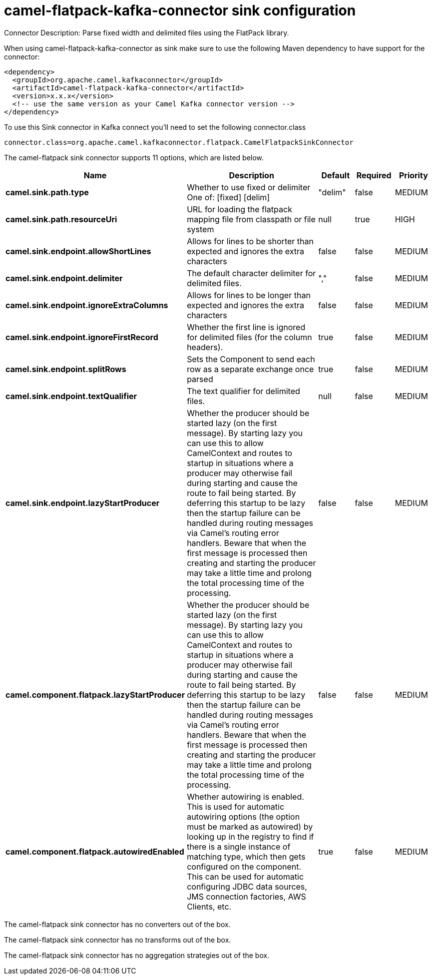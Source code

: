 // kafka-connector options: START
[[camel-flatpack-kafka-connector-sink]]
= camel-flatpack-kafka-connector sink configuration

Connector Description: Parse fixed width and delimited files using the FlatPack library.

When using camel-flatpack-kafka-connector as sink make sure to use the following Maven dependency to have support for the connector:

[source,xml]
----
<dependency>
  <groupId>org.apache.camel.kafkaconnector</groupId>
  <artifactId>camel-flatpack-kafka-connector</artifactId>
  <version>x.x.x</version>
  <!-- use the same version as your Camel Kafka connector version -->
</dependency>
----

To use this Sink connector in Kafka connect you'll need to set the following connector.class

[source,java]
----
connector.class=org.apache.camel.kafkaconnector.flatpack.CamelFlatpackSinkConnector
----


The camel-flatpack sink connector supports 11 options, which are listed below.



[width="100%",cols="2,5,^1,1,1",options="header"]
|===
| Name | Description | Default | Required | Priority
| *camel.sink.path.type* | Whether to use fixed or delimiter One of: [fixed] [delim] | "delim" | false | MEDIUM
| *camel.sink.path.resourceUri* | URL for loading the flatpack mapping file from classpath or file system | null | true | HIGH
| *camel.sink.endpoint.allowShortLines* | Allows for lines to be shorter than expected and ignores the extra characters | false | false | MEDIUM
| *camel.sink.endpoint.delimiter* | The default character delimiter for delimited files. | "," | false | MEDIUM
| *camel.sink.endpoint.ignoreExtraColumns* | Allows for lines to be longer than expected and ignores the extra characters | false | false | MEDIUM
| *camel.sink.endpoint.ignoreFirstRecord* | Whether the first line is ignored for delimited files (for the column headers). | true | false | MEDIUM
| *camel.sink.endpoint.splitRows* | Sets the Component to send each row as a separate exchange once parsed | true | false | MEDIUM
| *camel.sink.endpoint.textQualifier* | The text qualifier for delimited files. | null | false | MEDIUM
| *camel.sink.endpoint.lazyStartProducer* | Whether the producer should be started lazy (on the first message). By starting lazy you can use this to allow CamelContext and routes to startup in situations where a producer may otherwise fail during starting and cause the route to fail being started. By deferring this startup to be lazy then the startup failure can be handled during routing messages via Camel's routing error handlers. Beware that when the first message is processed then creating and starting the producer may take a little time and prolong the total processing time of the processing. | false | false | MEDIUM
| *camel.component.flatpack.lazyStartProducer* | Whether the producer should be started lazy (on the first message). By starting lazy you can use this to allow CamelContext and routes to startup in situations where a producer may otherwise fail during starting and cause the route to fail being started. By deferring this startup to be lazy then the startup failure can be handled during routing messages via Camel's routing error handlers. Beware that when the first message is processed then creating and starting the producer may take a little time and prolong the total processing time of the processing. | false | false | MEDIUM
| *camel.component.flatpack.autowiredEnabled* | Whether autowiring is enabled. This is used for automatic autowiring options (the option must be marked as autowired) by looking up in the registry to find if there is a single instance of matching type, which then gets configured on the component. This can be used for automatic configuring JDBC data sources, JMS connection factories, AWS Clients, etc. | true | false | MEDIUM
|===



The camel-flatpack sink connector has no converters out of the box.





The camel-flatpack sink connector has no transforms out of the box.





The camel-flatpack sink connector has no aggregation strategies out of the box.
// kafka-connector options: END
